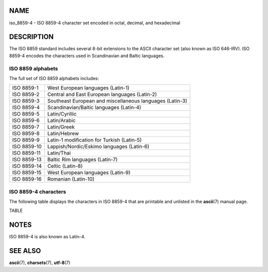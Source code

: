 NAME
====

iso_8859-4 - ISO 8859-4 character set encoded in octal, decimal, and
hexadecimal

DESCRIPTION
===========

The ISO 8859 standard includes several 8-bit extensions to the ASCII
character set (also known as ISO 646-IRV). ISO 8859-4 encodes the
characters used in Scandinavian and Baltic languages.

ISO 8859 alphabets
------------------

The full set of ISO 8859 alphabets includes:

=========== ========================================================
ISO 8859-1  West European languages (Latin-1)
ISO 8859-2  Central and East European languages (Latin-2)
ISO 8859-3  Southeast European and miscellaneous languages (Latin-3)
ISO 8859-4  Scandinavian/Baltic languages (Latin-4)
ISO 8859-5  Latin/Cyrillic
ISO 8859-6  Latin/Arabic
ISO 8859-7  Latin/Greek
ISO 8859-8  Latin/Hebrew
ISO 8859-9  Latin-1 modification for Turkish (Latin-5)
ISO 8859-10 Lappish/Nordic/Eskimo languages (Latin-6)
ISO 8859-11 Latin/Thai
ISO 8859-13 Baltic Rim languages (Latin-7)
ISO 8859-14 Celtic (Latin-8)
ISO 8859-15 West European languages (Latin-9)
ISO 8859-16 Romanian (Latin-10)
=========== ========================================================

ISO 8859-4 characters
---------------------

The following table displays the characters in ISO 8859-4 that are
printable and unlisted in the **ascii**\ (7) manual page.

TABLE

NOTES
=====

ISO 8859-4 is also known as Latin-4.

SEE ALSO
========

**ascii**\ (7), **charsets**\ (7), **utf-8**\ (7)
